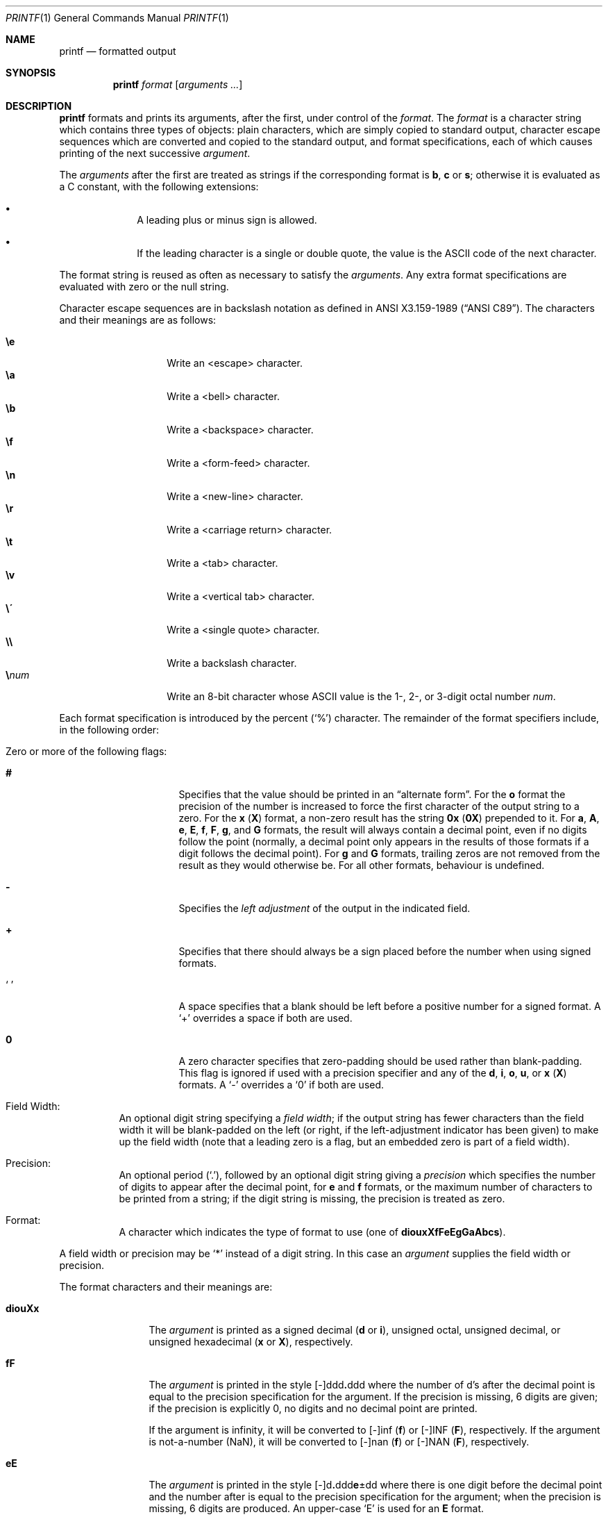 .\"	$OpenBSD: printf.1,v 1.25 2010/10/21 13:20:51 jmc Exp $
.\"
.\" Copyright (c) 1989, 1990 The Regents of the University of California.
.\" All rights reserved.
.\"
.\" This code is derived from software contributed to Berkeley by
.\" the Institute of Electrical and Electronics Engineers, Inc.
.\"
.\" Redistribution and use in source and binary forms, with or without
.\" modification, are permitted provided that the following conditions
.\" are met:
.\" 1. Redistributions of source code must retain the above copyright
.\"    notice, this list of conditions and the following disclaimer.
.\" 2. Redistributions in binary form must reproduce the above copyright
.\"    notice, this list of conditions and the following disclaimer in the
.\"    documentation and/or other materials provided with the distribution.
.\" 3. Neither the name of the University nor the names of its contributors
.\"    may be used to endorse or promote products derived from this software
.\"    without specific prior written permission.
.\"
.\" THIS SOFTWARE IS PROVIDED BY THE REGENTS AND CONTRIBUTORS ``AS IS'' AND
.\" ANY EXPRESS OR IMPLIED WARRANTIES, INCLUDING, BUT NOT LIMITED TO, THE
.\" IMPLIED WARRANTIES OF MERCHANTABILITY AND FITNESS FOR A PARTICULAR PURPOSE
.\" ARE DISCLAIMED.  IN NO EVENT SHALL THE REGENTS OR CONTRIBUTORS BE LIABLE
.\" FOR ANY DIRECT, INDIRECT, INCIDENTAL, SPECIAL, EXEMPLARY, OR CONSEQUENTIAL
.\" DAMAGES (INCLUDING, BUT NOT LIMITED TO, PROCUREMENT OF SUBSTITUTE GOODS
.\" OR SERVICES; LOSS OF USE, DATA, OR PROFITS; OR BUSINESS INTERRUPTION)
.\" HOWEVER CAUSED AND ON ANY THEORY OF LIABILITY, WHETHER IN CONTRACT, STRICT
.\" LIABILITY, OR TORT (INCLUDING NEGLIGENCE OR OTHERWISE) ARISING IN ANY WAY
.\" OUT OF THE USE OF THIS SOFTWARE, EVEN IF ADVISED OF THE POSSIBILITY OF
.\" SUCH DAMAGE.
.\"
.\"	from: @(#)printf.1	5.11 (Berkeley) 7/24/91
.\"
.Dd $Mdocdate: October 21 2010 $
.Dt PRINTF 1
.Os
.Sh NAME
.Nm printf
.Nd formatted output
.Sh SYNOPSIS
.Nm printf
.Ar format
.Op Ar arguments ...
.Sh DESCRIPTION
.Nm printf
formats and prints its arguments, after the first, under control
of the
.Ar format .
The
.Ar format
is a character string which contains three types of objects: plain characters,
which are simply copied to standard output, character escape sequences which
are converted and copied to the standard output, and format specifications,
each of which causes printing of the next successive
.Ar argument .
.Pp
The
.Ar arguments
after the first are treated as strings if the corresponding format is
.Cm b ,
.Cm c
or
.Cm s ;
otherwise it is evaluated as a C constant, with the following extensions:
.Bl -bullet -offset indent
.It
A leading plus or minus sign is allowed.
.It
If the leading character is a single or double quote, the value is the
.Tn ASCII
code of the next character.
.El
.Pp
The format string is reused as often as necessary to satisfy the
.Ar arguments .
Any extra format specifications are evaluated with zero or the null
string.
.Pp
Character escape sequences are in backslash notation as defined in
.St -ansiC .
The characters and their meanings are as follows:
.Pp
.Bl -tag -width Ds -offset indent -compact
.It Cm \ee
Write an <escape> character.
.It Cm \ea
Write a <bell> character.
.It Cm \eb
Write a <backspace> character.
.It Cm \ef
Write a <form-feed> character.
.It Cm \en
Write a <new-line> character.
.It Cm \er
Write a <carriage return> character.
.It Cm \et
Write a <tab> character.
.It Cm \ev
Write a <vertical tab> character.
.It Cm \e\'
Write a <single quote> character.
.It Cm \e\e
Write a backslash character.
.It Cm \e Ns Ar num
Write an 8-bit character whose
.Tn ASCII
value is the 1-, 2-, or 3-digit
octal number
.Ar num .
.El
.Pp
Each format specification is introduced by the percent
.Pq Sq \&%
character.
The remainder of the format specifiers include,
in the following order:
.Bl -tag -width Ds
.It "Zero or more of the following flags:"
.Bl -tag -width Ds
.It Cm #
Specifies that the value should be printed in an
.Dq alternate form .
For the
.Cm o
format the precision of the number is increased to force the first
character of the output string to a zero.
For the
.Cm x
.Pq Cm X
format, a non-zero result has the string
.Li 0x
.Pq Li 0X
prepended to it.
For
.Cm a ,
.Cm A ,
.Cm e ,
.Cm E ,
.Cm f ,
.Cm F ,
.Cm g ,
and
.Cm G
formats, the result will always contain a decimal point, even if no
digits follow the point (normally, a decimal point only appears in the
results of those formats if a digit follows the decimal point).
For
.Cm g
and
.Cm G
formats, trailing zeros are not removed from the result as they
would otherwise be.
For all other formats, behaviour is undefined.
.It Cm \&\-
Specifies the
.Em left adjustment
of the output in the indicated field.
.It Cm \&+
Specifies that there should always be
a sign placed before the number when using signed formats.
.It Sq \&\ \&
A space specifies that a blank should be left before a positive number
for a signed format.
A
.Ql +
overrides a space if both are used.
.It Cm \&0
A zero character specifies that zero-padding should be used
rather than blank-padding.
This flag is ignored if used with a precision
specifier and any of the
.Cm d , i , o , u ,
or
.Cm x
.Pq Cm X
formats.
A
.Ql \&-
overrides a
.Ql \&0
if both are used.
.El
.It "Field Width:"
An optional digit string specifying a
.Em field width ;
if the output string has fewer characters than the field width it will
be blank-padded on the left (or right, if the left-adjustment indicator
has been given) to make up the field width (note that a leading zero
is a flag, but an embedded zero is part of a field width).
.It Precision:
An optional period
.Pq Sq \&. ,
followed by an optional digit string giving a
.Em precision
which specifies the number of digits to appear after the decimal point,
for
.Cm e
and
.Cm f
formats, or the maximum number of characters to be printed
from a string; if the digit string is missing, the precision is treated
as zero.
.It Format:
A character which indicates the type of format to use (one of
.Cm diouxXfFeEgGaAbcs ) .
.El
.Pp
A field width or precision may be
.Ql \&*
instead of a digit string.
In this case an
.Ar argument
supplies the field width or precision.
.Pp
The format characters and their meanings are:
.Bl -tag -width Fl
.It Cm diouXx
The
.Ar argument
is printed as a signed decimal
.Pq Cm d No or Cm i ,
unsigned octal, unsigned decimal,
or unsigned hexadecimal
.Pq Cm x No or Cm X ,
respectively.
.It Cm fF
The
.Ar argument
is printed in the style
.Sm off
.Pf [\-]ddd Cm \&. No ddd
.Sm on
where the number of d's
after the decimal point is equal to the precision specification for
the argument.
If the precision is missing, 6 digits are given; if the precision
is explicitly 0, no digits and no decimal point are printed.
.Pp
If the argument is infinity, it will be converted to [-]inf
.Pq Cm f
or [-]INF
.Pq Cm F ,
respectively.
If the argument is not-a-number (NaN), it will be converted to
[-]nan
.Pq Cm f
or [-]NAN
.Pq Cm F ,
respectively.
.It Cm eE
The
.Ar argument
is printed in the style
.Sm off
.Pf [\-]d Cm \&. No ddd Cm e No \*(Pmdd
.Sm on
where there
is one digit before the decimal point and the number after is equal to
the precision specification for the argument; when the precision is
missing, 6 digits are produced.
An upper-case
.Sq E
is used for an
.Cm E
format.
.Pp
If the argument is infinity, it will be converted to [-]inf
.Pq Cm e
or [-]INF
.Pq Cm E ,
respectively.
If the argument is not-a-number (NaN), it will be converted to
[-]nan
.Pq Cm e
or [-]NAN
.Pq Cm E ,
respectively.
.It Cm gG
The
.Ar argument
is printed in style
.Cm f
or in style
.Cm e
.Pq Cm E
whichever gives full precision in minimum space.
.Pp
If the argument is infinity, it will be converted to [-]inf
.Pq Cm g
or [-]INF
.Pq Cm G ,
respectively.
If the argument is not-a-number (NaN), it will be converted to
[-]nan
.Pq Cm g
or [-]NAN
.Pq Cm G ,
respectively.
.It Cm aA
The
.Ar argument
is printed in style
.Sm off
.Pf [\-]0xh Cm \&. No hhh Cm p No [\*(Pm]d
.Sm on
where there is one digit before the hexadecimal point and the number
after is equal to the precision specification for the argument.
When the precision is missing, enough digits are produced to convey
the argument's exact double-precision floating-point representation.
.Pp
If the argument is infinity, it will be converted to [-]inf
.Pq Cm a
or [-]INF
.Pq Cm A ,
respectively.
If the argument is not-a-number (NaN), it will be converted to
[-]nan
.Pq Cm a
or [-]NAN
.Pq Cm A ,
respectively.
.It Cm b
Characters from the string
.Ar argument
are printed with backslash-escape sequences expanded.
.It Cm c
The first character of
.Ar argument
is printed.
.It Cm s
Characters from the string
.Ar argument
are printed until the end is reached or until the number of characters
indicated by the precision specification is reached; however if the
precision is 0 or missing, all characters in the string are printed.
.It Cm \&%
Print a
.Ql \&% ;
no argument is used.
.El
.Pp
In no case does a non-existent or small field width cause truncation of
a field; padding takes place only if the specified field width exceeds
the actual width.
.Sh EXIT STATUS
.Ex -std printf
.Sh EXAMPLES
Convert a hexadecimal value to decimal and print it out:
.Pp
.D1 Ic $ printf \&"%d\en\&" 0x20
.Pp
Print the decimal representation of the character 'a' (see
.Xr ascii 7 ) :
.Pp
.D1 Ic $ printf \&"%d\en\&" \e'a
.Sh SEE ALSO
.Xr echo 1 ,
.Xr printf 3
.Sh STANDARDS
The
.Nm
utility is compliant with the
.St -p1003.1-2008
specification.
.Pp
The escape sequences \ee and \e' are extensions to that specification.
.Sh HISTORY
The
.Nm
command appeared in
.Bx 4.3 Reno .
.Sh CAVEATS
It is important never to pass a string with user-supplied data as a
format without using
.Ql %s .
An attacker can put format specifiers in the string to mangle your stack,
leading to a possible security hole.
.Pp
Always be sure to use the proper secure idiom:
.Bd -literal -offset indent
printf "%s" "$STRING"
.Ed
.Sh BUGS
Since arguments are translated from
.Tn ASCII
to floating-point, and
then back again, floating-point precision may be lost.

